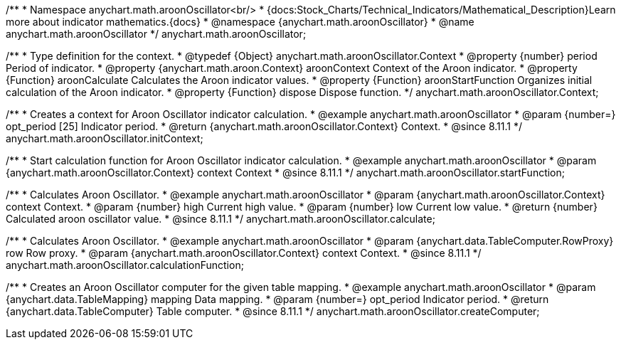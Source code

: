 /**
 * Namespace anychart.math.aroonOscillator<br/>
 * {docs:Stock_Charts/Technical_Indicators/Mathematical_Description}Learn more about indicator mathematics.{docs}
 * @namespace {anychart.math.aroonOscillator}
 * @name anychart.math.aroonOscillator
 */
anychart.math.aroonOscillator;

/**
 * Type definition for the context.
 * @typedef {Object} anychart.math.aroonOscillator.Context
 * @property {number} period Period of indicator.
 * @property {anychart.math.aroon.Context} aroonContext Context of the Aroon indicator.
 * @property {Function} aroonCalculate Calculates the Aroon indicator values.
 * @property {Function} aroonStartFunction Organizes initial calculation of the Aroon indicator.
 * @property {Function} dispose Dispose function.
 */
anychart.math.aroonOscillator.Context;

//----------------------------------------------------------------------------------------------------------------------
//
//  anychart.math.aroonOscillator.initContext
//
//----------------------------------------------------------------------------------------------------------------------

/**
 * Creates a context for Aroon Oscillator indicator calculation.
 * @example anychart.math.aroonOscillator
 * @param {number=} opt_period [25] Indicator period.
 * @return {anychart.math.aroonOscillator.Context} Context.
 * @since 8.11.1
 */
anychart.math.aroonOscillator.initContext;

//----------------------------------------------------------------------------------------------------------------------
//
//  anychart.math.aroonOscillator.startFunction
//
//----------------------------------------------------------------------------------------------------------------------

/**
 * Start calculation function for Aroon Oscillator indicator calculation.
 * @example anychart.math.aroonOscillator
 * @param {anychart.math.aroonOscillator.Context} context Context
 * @since 8.11.1
 */
anychart.math.aroonOscillator.startFunction;

//----------------------------------------------------------------------------------------------------------------------
//
//  anychart.math.aroonOscillator.calculate
//
//----------------------------------------------------------------------------------------------------------------------

/**
 * Calculates Aroon Oscillator.
 * @example anychart.math.aroonOscillator
 * @param {anychart.math.aroonOscillator.Context} context Context.
 * @param {number} high Current high value.
 * @param {number} low Current low value.
 * @return {number} Calculated aroon oscillator value.
 * @since 8.11.1
 */
anychart.math.aroonOscillator.calculate;

//----------------------------------------------------------------------------------------------------------------------
//
//  anychart.math.aroonOscillator.calculationFunction
//
//----------------------------------------------------------------------------------------------------------------------

/**
 * Calculates Aroon Oscillator.
 * @example anychart.math.aroonOscillator
 * @param {anychart.data.TableComputer.RowProxy} row Row proxy.
 * @param {anychart.math.aroonOscillator.Context} context Context.
 * @since 8.11.1
 */
anychart.math.aroonOscillator.calculationFunction;

//----------------------------------------------------------------------------------------------------------------------
//
//  anychart.math.aroonOscillator.createComputer
//
//----------------------------------------------------------------------------------------------------------------------

/**
 * Creates an Aroon Oscillator computer for the given table mapping.
 * @example anychart.math.aroonOscillator
 * @param {anychart.data.TableMapping} mapping Data mapping.
 * @param {number=} opt_period Indicator period.
 * @return {anychart.data.TableComputer} Table computer.
 * @since 8.11.1
 */
anychart.math.aroonOscillator.createComputer;
